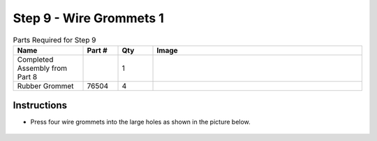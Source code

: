 Step 9 - Wire Grommets 1
========================

.. list-table:: Parts Required for Step 9
        :widths: 50 25 25 150
        :header-rows: 1
        :align: center

        * - Name
          - Part #
          - Qty
          - Image
        * - Completed Assembly from Part 8
          - 
          - 1
          - 
        * - Rubber Grommet
          - 76504
          - 4
          - .. image:: images/bom/wire-grommet.png
              :align: center
              :width: 10%

Instructions
------------

- Press four wire grommets into the large holes as shown in the picture below. 

.. figure:: images/basicBotChassis_View13.png
    :align: center
    :width: 70%
